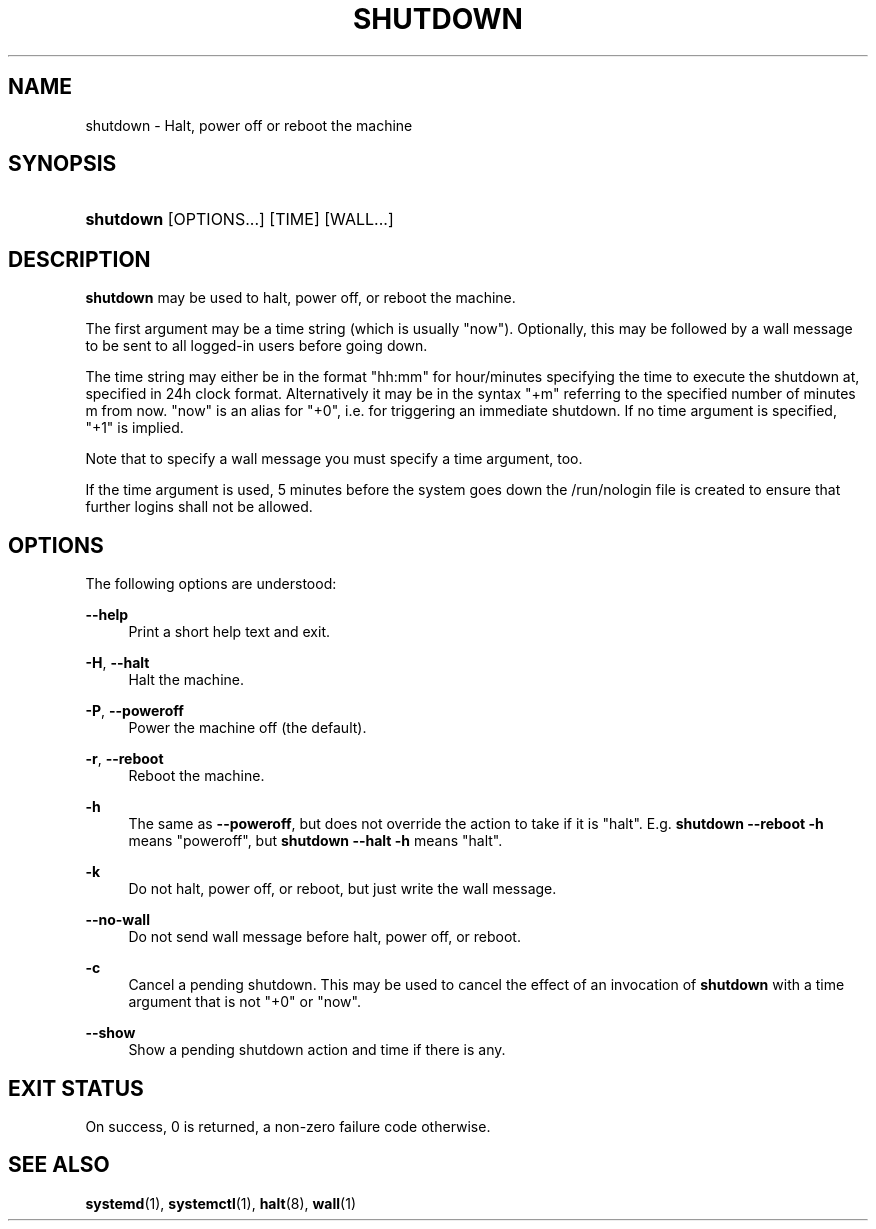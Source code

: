'\" t
.TH "SHUTDOWN" "8" "" "systemd 251" "shutdown"
.\" -----------------------------------------------------------------
.\" * Define some portability stuff
.\" -----------------------------------------------------------------
.\" ~~~~~~~~~~~~~~~~~~~~~~~~~~~~~~~~~~~~~~~~~~~~~~~~~~~~~~~~~~~~~~~~~
.\" http://bugs.debian.org/507673
.\" http://lists.gnu.org/archive/html/groff/2009-02/msg00013.html
.\" ~~~~~~~~~~~~~~~~~~~~~~~~~~~~~~~~~~~~~~~~~~~~~~~~~~~~~~~~~~~~~~~~~
.ie \n(.g .ds Aq \(aq
.el       .ds Aq '
.\" -----------------------------------------------------------------
.\" * set default formatting
.\" -----------------------------------------------------------------
.\" disable hyphenation
.nh
.\" disable justification (adjust text to left margin only)
.ad l
.\" -----------------------------------------------------------------
.\" * MAIN CONTENT STARTS HERE *
.\" -----------------------------------------------------------------
.SH "NAME"
shutdown \- Halt, power off or reboot the machine
.SH "SYNOPSIS"
.HP \w'\fBshutdown\fR\ 'u
\fBshutdown\fR [OPTIONS...] [TIME] [WALL...]
.SH "DESCRIPTION"
.PP
\fBshutdown\fR
may be used to halt, power off, or reboot the machine\&.
.PP
The first argument may be a time string (which is usually
"now")\&. Optionally, this may be followed by a wall message to be sent to all logged\-in users before going down\&.
.PP
The time string may either be in the format
"hh:mm"
for hour/minutes specifying the time to execute the shutdown at, specified in 24h clock format\&. Alternatively it may be in the syntax
"+m"
referring to the specified number of minutes m from now\&.
"now"
is an alias for
"+0", i\&.e\&. for triggering an immediate shutdown\&. If no time argument is specified,
"+1"
is implied\&.
.PP
Note that to specify a wall message you must specify a time argument, too\&.
.PP
If the time argument is used, 5 minutes before the system goes down the
/run/nologin
file is created to ensure that further logins shall not be allowed\&.
.SH "OPTIONS"
.PP
The following options are understood:
.PP
\fB\-\-help\fR
.RS 4
Print a short help text and exit\&.
.RE
.PP
\fB\-H\fR, \fB\-\-halt\fR
.RS 4
Halt the machine\&.
.RE
.PP
\fB\-P\fR, \fB\-\-poweroff\fR
.RS 4
Power the machine off (the default)\&.
.RE
.PP
\fB\-r\fR, \fB\-\-reboot\fR
.RS 4
Reboot the machine\&.
.RE
.PP
\fB\-h\fR
.RS 4
The same as
\fB\-\-poweroff\fR, but does not override the action to take if it is "halt"\&. E\&.g\&.
\fBshutdown \-\-reboot \-h\fR
means "poweroff", but
\fBshutdown \-\-halt \-h\fR
means "halt"\&.
.RE
.PP
\fB\-k\fR
.RS 4
Do not halt, power off, or reboot, but just write the wall message\&.
.RE
.PP
\fB\-\-no\-wall\fR
.RS 4
Do not send wall message before halt, power off, or reboot\&.
.RE
.PP
\fB\-c\fR
.RS 4
Cancel a pending shutdown\&. This may be used to cancel the effect of an invocation of
\fBshutdown\fR
with a time argument that is not
"+0"
or
"now"\&.
.RE
.PP
\fB\-\-show\fR
.RS 4
Show a pending shutdown action and time if there is any\&.
.RE
.SH "EXIT STATUS"
.PP
On success, 0 is returned, a non\-zero failure code otherwise\&.
.SH "SEE ALSO"
.PP
\fBsystemd\fR(1),
\fBsystemctl\fR(1),
\fBhalt\fR(8),
\fBwall\fR(1)
